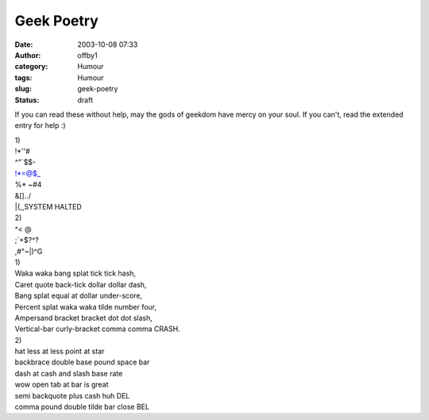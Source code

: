Geek Poetry
###########
:date: 2003-10-08 07:33
:author: offby1
:category: Humour
:tags: Humour
:slug: geek-poetry
:status: draft

If you can read these without help, may the gods of geekdom have mercy
on your soul. If you can't, read the extended entry for help :)

| 1)
| !\*''#
| ^"\`$$-
| !\*=@$\_
| %\* ~#4
| &[]../
| \|{,,SYSTEM HALTED

| 2)
| ^< @
| ;\`+$?^?
| ,#"~\|)^G

| 1)
| Waka waka bang splat tick tick hash,
| Caret quote back-tick dollar dollar dash,
| Bang splat equal at dollar under-score,
| Percent splat waka waka tilde number four,
| Ampersand bracket bracket dot dot slash,
| Vertical-bar curly-bracket comma comma CRASH.

| 2)
| hat less at less point at star
| backbrace double base pound space bar
| dash at cash and slash base rate
| wow open tab at bar is great
| semi backquote plus cash huh DEL
| comma pound double tilde bar close BEL
